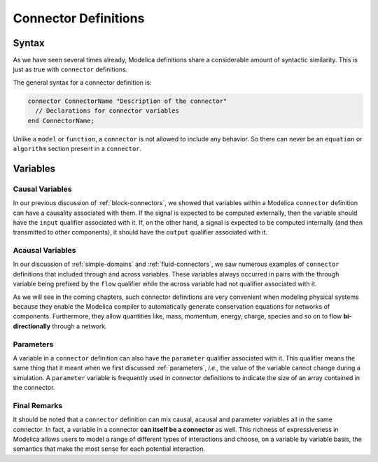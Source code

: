 .. _connector-def:

Connector Definitions
=====================

Syntax
------

.. index:: ! connector

As we have seen several times already, Modelica definitions share a
considerable amount of syntactic similarity.  This is just as true
with ``connector`` definitions.

The general syntax for a connector definition is:

.. code-block:: modelica

    connector ConnectorName "Description of the connector"
      // Declarations for connector variables
    end ConnectorName;

Unlike a ``model`` or ``function``, a ``connector`` is not allowed to
include any behavior.  So there can never be an ``equation`` or
``algorithm`` section present in a ``connector``.

.. _connector-vars:

Variables
---------

Causal Variables
^^^^^^^^^^^^^^^^

In our previous discussion of :ref:`block-connectors`, we showed that
variables within a Modelica ``connector`` definition can have a
causality associated with them.  If the signal is expected to be
computed externally, then the variable should have the ``input``
qualifier associated with it.  If, on the other hand, a signal is
expected to be computed internally (and then transmitted to other
components), it should have the ``output`` qualifier associated with
it.

.. _acausal-vars:

Acausal Variables
^^^^^^^^^^^^^^^^^

In our discussion of :ref:`simple-domains` and
:ref:`fluid-connectors`, we saw numerous examples of ``connector``
definitions that included through and across variables.  These
variables always occurred in pairs with the through variable being
prefixed by the ``flow`` qualifier while the across variable had not
qualifier associated with it.

As we will see in the coming chapters, such connector definitions are
very convenient when modeling physical systems because they enable the
Modelica compiler to automatically generate conservation equations for
networks of components.  Furthermore, they allow quantities like,
mass, momentum, energy, charge, species and so on to flow
**bi-directionally** through a network.

Parameters
^^^^^^^^^^

A variable in a ``connector`` definition can also have the
``parameter`` qualifier associated with it.  This qualifier means the
same thing that it meant when we first discussed :ref:`parameters`,
*i.e.,* the value of the variable cannot change during a simulation.
A ``parameter`` variable is frequently used in connector definitions
to indicate the size of an array contained in the connector.

.. todo::

   Figure out what to do about stream qualified variables.

Final Remarks
^^^^^^^^^^^^^

It should be noted that a ``connector`` definition can mix causal,
acausal and parameter variables all in the same connector.  In fact, a
variable in a connector **can itself be a connector** as well.  This
richness of expressiveness in Modelica allows users to model a range
of different types of interactions and choose, on a variable by
variable basis, the semantics that make the most sense for each
potential interaction.

